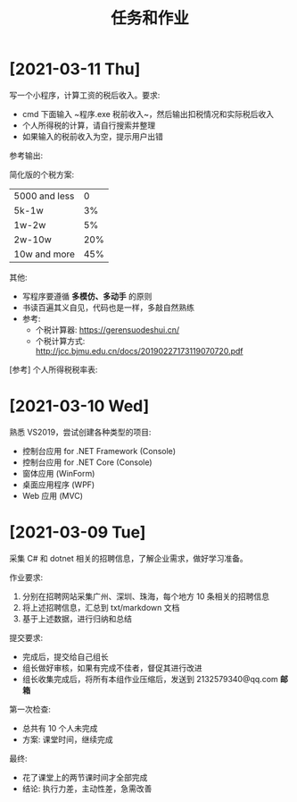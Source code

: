 #+TITLE: 任务和作业




* [2021-03-11 Thu]
:PROPERTIES:
:CUSTOM_ID: active
:END:


写一个小程序，计算工资的税后收入。要求:
- cmd 下面输入 ~程序.exe 税前收入~，然后输出扣税情况和实际税后收入
- 个人所得税的计算，请自行搜索并整理
- 如果输入的税前收入为空，提示用户出错

参考输出:
#+ATTR_HTML: :width 200
[[file:img/oimg_20210311_080143.png]]

简化版的个税方案:
| 5000 and less |   0 |
| 5k-1w         |  3% |
| 1w-2w         |  5% |
| 2w-10w        | 20% |
| 10w and more  | 45% |

其他:
- 写程序要遵循 *多模仿、多动手* 的原则
- 书读百遍其义自见，代码也是一样，多敲自然熟练
- 参考:
  + 个税计算器: https://gerensuodeshui.cn/
  + 个税计算方式: http://jcc.bjmu.edu.cn/docs/20190227173119070720.pdf

[参考] 个人所得税税率表:

#+ATTR_HTML: :width 400
[[file:img/geshui.png]]


* [2021-03-10 Wed]

熟悉 VS2019，尝试创建各种类型的项目:
- 控制台应用 for .NET Framework (Console)
- 控制台应用 for .NET Core (Console)
- 窗体应用 (WinForm)
- 桌面应用程序 (WPF)
- Web 应用 (MVC)

* [2021-03-09 Tue]

采集 C# 和 dotnet 相关的招聘信息，了解企业需求，做好学习准备。

作业要求:
1. 分别在招聘网站采集广州、深圳、珠海，每个地方 10 条相关的招聘信息
2. 将上述招聘信息，汇总到 txt/markdown 文档
3. 基于上述数据，进行归纳和总结

提交要求:
- 完成后，提交给自己组长
- 组长做好审核，如果有完成不佳者，督促其进行改进
- 组长收集完成后，将所有本组作业压缩后，发送到 2132579340@qq.com *邮箱*

第一次检查:
- 总共有 10 个人未完成
- 方案: 课堂时间，继续完成

最终:
- 花了课堂上的两节课时间才全部完成
- 结论: 执行力差，主动性差，急需改善
